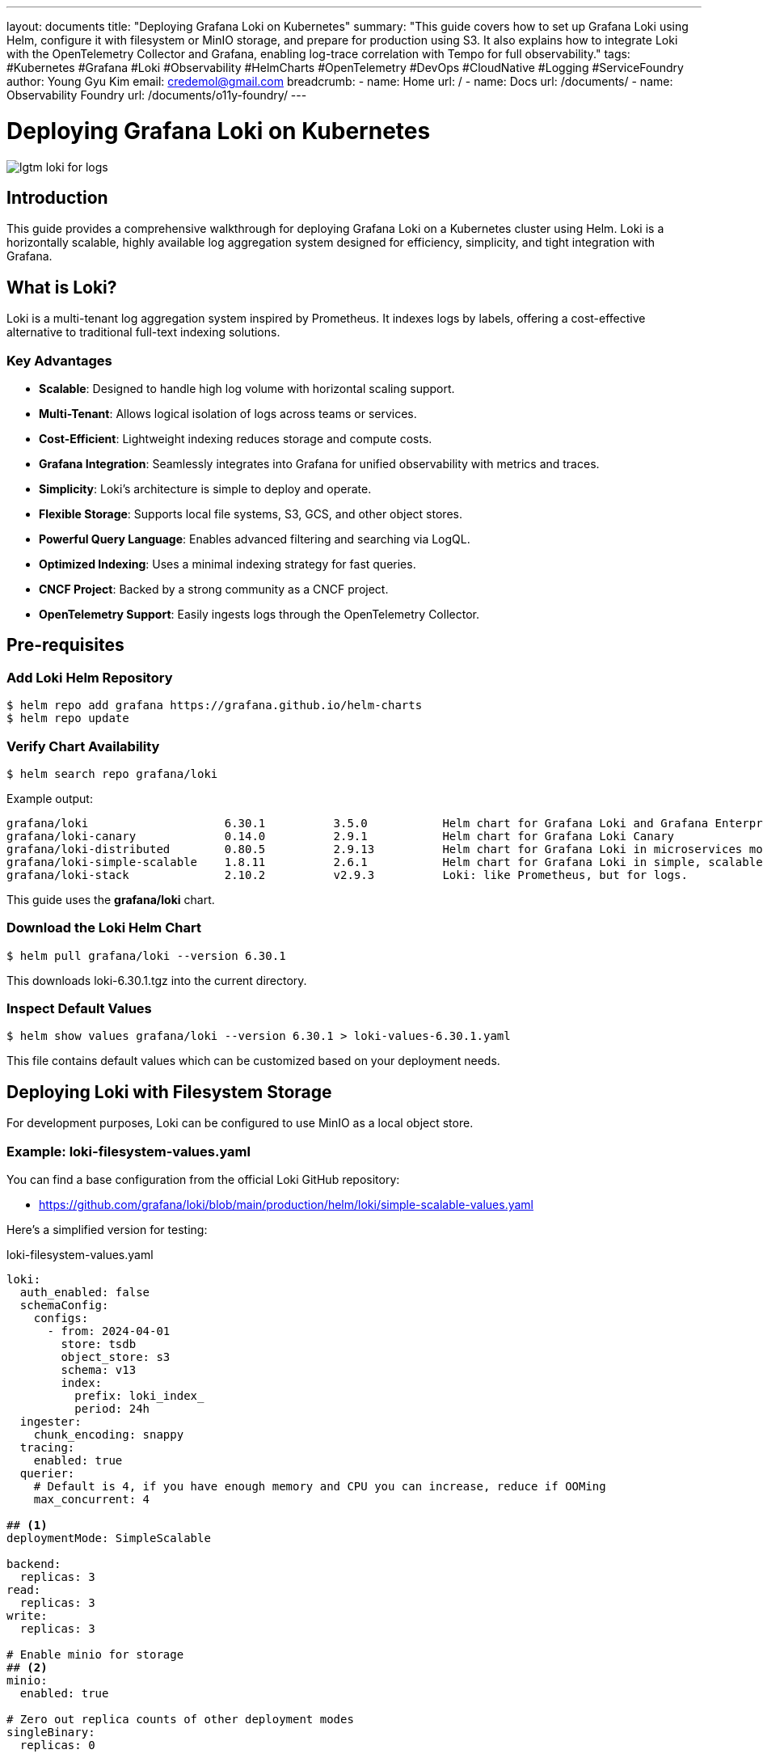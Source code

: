---
layout: documents
title: "Deploying Grafana Loki on Kubernetes"
summary: "This guide covers how to set up Grafana Loki using Helm, configure it with filesystem or MinIO storage, and prepare for production using S3. It also explains how to integrate Loki with the OpenTelemetry Collector and Grafana, enabling log-trace correlation with Tempo for full observability."
tags: #Kubernetes #Grafana #Loki #Observability #HelmCharts #OpenTelemetry #DevOps #CloudNative #Logging #ServiceFoundry
author: Young Gyu Kim
email: credemol@gmail.com
breadcrumb:
  - name: Home
    url: /
  - name: Docs
    url: /documents/
  - name: Observability Foundry
    url: /documents/o11y-foundry/
---

// docs/grafana-lab/loki/install-loki-on-k8s/index.adoc

= Deploying Grafana Loki on Kubernetes

:imagesdir: images

[.img-wide]
image::lgtm-loki-for-logs.png[]

== Introduction

This guide provides a comprehensive walkthrough for deploying Grafana Loki on a Kubernetes cluster using Helm. Loki is a horizontally scalable, highly available log aggregation system designed for efficiency, simplicity, and tight integration with Grafana.

== What is Loki?

Loki is a multi-tenant log aggregation system inspired by Prometheus. It indexes logs by labels, offering a cost-effective alternative to traditional full-text indexing solutions.


=== Key Advantages

* *Scalable*: Designed to handle high log volume with horizontal scaling support.
* *Multi-Tenant*: Allows logical isolation of logs across teams or services.
* *Cost-Efficient*: Lightweight indexing reduces storage and compute costs.
* *Grafana Integration*: Seamlessly integrates into Grafana for unified observability with metrics and traces.
* *Simplicity*: Loki’s architecture is simple to deploy and operate.
* *Flexible Storage*: Supports local file systems, S3, GCS, and other object stores.
* *Powerful Query Language*: Enables advanced filtering and searching via LogQL.
* *Optimized Indexing*: Uses a minimal indexing strategy for fast queries.
* *CNCF Project*: Backed by a strong community as a CNCF project.
* *OpenTelemetry Support*: Easily ingests logs through the OpenTelemetry Collector.



== Pre-requisites

=== Add Loki Helm Repository

[source,shell]
----
$ helm repo add grafana https://grafana.github.io/helm-charts
$ helm repo update
----

=== Verify Chart Availability


[source,shell]
----
$ helm search repo grafana/loki
----

Example output:
[source,console]
----
grafana/loki                    6.30.1          3.5.0           Helm chart for Grafana Loki and Grafana Enterpr...
grafana/loki-canary             0.14.0          2.9.1           Helm chart for Grafana Loki Canary
grafana/loki-distributed        0.80.5          2.9.13          Helm chart for Grafana Loki in microservices mode
grafana/loki-simple-scalable    1.8.11          2.6.1           Helm chart for Grafana Loki in simple, scalable...
grafana/loki-stack              2.10.2          v2.9.3          Loki: like Prometheus, but for logs.
----

This guide uses the *grafana/loki* chart.


=== Download the Loki Helm Chart


[source,shell]
----
$ helm pull grafana/loki --version 6.30.1
----

This downloads loki-6.30.1.tgz into the current directory.

=== Inspect Default Values


[source,shell]
----
$ helm show values grafana/loki --version 6.30.1 > loki-values-6.30.1.yaml
----

This file contains default values which can be customized based on your deployment needs.

// === Prepare S3 Bucket for Loki
//
// Create an S3 bucket to store Loki logs. You can use the AWS CLI or the AWS Management Console to create the bucket.
//
// Make sure to note the bucket name, as you will need it in the next steps.
//
// [source,shell]
// ----
// $ S3_BUCKET_NAME="nsa2-sf-o11y-bucket"
//
// $ aws s3 ls s3://$BUCKET_NAME --region $AWS_REGION &> /dev/null || aws s3 mb s3://$S3_BUCKET_NAME --region $AWS_REGION
// ----

== Deploying Loki with Filesystem Storage

For development purposes, Loki can be configured to use MinIO as a local object store.

=== Example: loki-filesystem-values.yaml

You can find a base configuration from the official Loki GitHub repository:

* https://github.com/grafana/loki/blob/main/production/helm/loki/simple-scalable-values.yaml

Here’s a simplified version for testing:

.loki-filesystem-values.yaml
[source,yaml]
----
loki:
  auth_enabled: false
  schemaConfig:
    configs:
      - from: 2024-04-01
        store: tsdb
        object_store: s3
        schema: v13
        index:
          prefix: loki_index_
          period: 24h
  ingester:
    chunk_encoding: snappy
  tracing:
    enabled: true
  querier:
    # Default is 4, if you have enough memory and CPU you can increase, reduce if OOMing
    max_concurrent: 4

## <1>
deploymentMode: SimpleScalable

backend:
  replicas: 3
read:
  replicas: 3
write:
  replicas: 3

# Enable minio for storage
## <2>
minio:
  enabled: true

# Zero out replica counts of other deployment modes
singleBinary:
  replicas: 0

ingester:
  replicas: 0
querier:
  replicas: 0
queryFrontend:
  replicas: 0
queryScheduler:
  replicas: 0
distributor:
  replicas: 0
compactor:
  replicas: 0
indexGateway:
  replicas: 0
bloomCompactor:
  replicas: 0
bloomGateway:
  replicas: 0

----
<1> This configuration sets Loki to run in SimpleScalable mode, which is suitable for development and testing. It uses a single binary deployment with multiple replicas for the backend, read, and write components.
<2> This configuration enables MinIO as the storage backend for Loki. If you want to use S3 instead, you can remove the `minio` section and configure the S3 settings in the `loki` section.


=== Install Loki

Create the namespace if it doesn’t already exist:
[source,shell]
----
$ kubectl get namespace o11y &> /dev/null || kubectl create namespace o11y
----

Install the Loki release:

[source,shell]
----
$ helm install loki grafana/loki \
  --namespace o11y \
  --version 6.30.1 \
  --values loki-filesystem-values.yaml
----

// === Update Helm Chart
//
//
// To upgrade Loki to a newer version, you can use the following command:
//
// [source,shell]
// ----
// $ helm upgrade --install loki grafana/loki \
//   --namespace o11y \
//   --version 6.30.1 \
//   --values loki-filesystem-values.yaml
// ----
//
// === Uninstall Loki
//
// To uninstall Loki, you can use the following command:
//
// [source,shell]
// ----
// $ helm uninstall loki --namespace o11y
// ----

=== Validate Deployment

Verify pods and services:

[source,shell]
----
$ kubectl -n o11y get pods,services -l app.kubernetes.io/name=loki
----
This confirms successful deployment.

Example output:
[source,console]
----
NAME                                READY   STATUS    RESTARTS   AGE
pod/loki-backend-0                  2/2     Running   0          31m
pod/loki-backend-1                  2/2     Running   0          31m
pod/loki-backend-2                  2/2     Running   0          31m
pod/loki-canary-m7hz6               1/1     Running   0          31m
pod/loki-canary-r957h               1/1     Running   0          30m
pod/loki-canary-zn7qd               1/1     Running   0          31m
pod/loki-chunks-cache-0             2/2     Running   0          31m
pod/loki-gateway-5ffbb7f958-gxnfg   1/1     Running   0          31m
pod/loki-read-6ffdcc89dc-2ntlx      1/1     Running   0          31m
pod/loki-read-6ffdcc89dc-5zzfn      1/1     Running   0          31m
pod/loki-read-6ffdcc89dc-jnhps      1/1     Running   0          31m
pod/loki-results-cache-0            2/2     Running   0          31m
pod/loki-write-0                    1/1     Running   0          31m
pod/loki-write-1                    1/1     Running   0          31m
pod/loki-write-2                    1/1     Running   0          31m

NAME                                     TYPE        CLUSTER-IP       EXTERNAL-IP   PORT(S)              AGE
service/loki-backend                     ClusterIP   10.100.214.56    <none>        3100/TCP,9095/TCP    31m
service/loki-backend-headless            ClusterIP   None             <none>        3100/TCP,9095/TCP    31m
service/loki-canary                      ClusterIP   10.100.61.157    <none>        3500/TCP             31m
service/loki-chunks-cache                ClusterIP   None             <none>        11211/TCP,9150/TCP   31m
service/loki-gateway                     ClusterIP   10.100.218.190   <none>        80/TCP               31m
service/loki-memberlist                  ClusterIP   None             <none>        7946/TCP             31m
service/loki-query-scheduler-discovery   ClusterIP   None             <none>        3100/TCP,9095/TCP    31m
service/loki-read                        ClusterIP   10.100.73.20     <none>        3100/TCP,9095/TCP    31m
service/loki-read-headless               ClusterIP   None             <none>        3100/TCP,9095/TCP    31m
service/loki-results-cache               ClusterIP   None             <none>        11211/TCP,9150/TCP   31m
service/loki-write                       ClusterIP   10.100.237.223   <none>        3100/TCP,9095/TCP    31m
service/loki-write-headless              ClusterIP   None             <none>        3100/TCP,9095/TCP    31m
----

=== Accessing Loki Gateway

The loki-gateway service acts as the primary entry point for Grafana and OpenTelemetry.

Access it within the cluster:

* http://loki-gateway.80 (in the same namespace)
* http://loki-gateway.o11y.svc.cluster.local:80 (using the service name and namespace)
* http://loki-gateway.o11y.svc:80 (using the service name and namespace)

To view its configuration:

[source,shell]
----
$ kubectl -n o11y get service loki-gateway -o yaml
----



// == Deploying Loki with S3 Storage
//
// NOTE:: Work In Progress

== Configuring OpenTelemetry Collector

Example configuration for Loki exporter:

.otel-collector.yaml
[source,yaml]
----
    exporters:
      # Other exporters...
      ## <1>
      loki:
        endpoint: http://loki-gateway:80/loki/api/v1/push
        tls:
          insecure: true


    service:
      pipelines:
        ## <2>
        logs/to_opensearch:
          receivers: [otlp]
          processors: [batch]
          exporters: [otlp/data-prepper-logs]
        ## <3>
        logs/to_loki:
          receivers: [otlp]
          processors: [batch, memory_limiter]
          exporters: [loki]

----
<1> This configuration sets up the Loki exporter in the OpenTelemetry Collector to send logs to the Loki gateway service. The `endpoint` specifies the URL of the Loki gateway service, and `tls.insecure: true` allows insecure connections (useful for local development).
<2> This pipeline processes logs received from the OTLP receiver and sends them to OpenSearch using the Data Prepper exporter. It uses the `batch` processor to batch logs before sending them.
<3> This pipeline processes logs received from the OTLP receiver and sends them to Loki using the Loki exporter. It also uses the `batch` processor to batch logs before sending them, and the `memory_limiter` processor to limit memory usage.

== Configuring Grafana for Loki

To visualize logs in Grafana:

. Go to Connections > Data Sources.
. Click "Add data source" > Choose "Loki".

Use the following settings:

* *Name*: loki
* *URL*: http://loki-gateway

=== Grafana Loki Data Source

.Grafana UI - Data Sources - Loki
[.img-wide]
image::grafana-datasources-loki.png[]

=== Exploring Logs in Grafana

Use label filters to find logs from a service:

* *Label filters*: service_name
* *value*: otel-spring-example

.Grafana UI - Explore Logs
[.img-wide]
image::grafana-explore-logs.png[]

=== Correlating Logs and Traces

In the previous article, we deployed Tempo and configured it to collect traces from the OpenTelemetry Collector. Now, you can correlate logs with traces in Grafana.

For more information on how to set up Tempo, refer to the article on link:https://nsalexamy.github.io/service-foundry/pages/documents/o11y-foundry/install-tempo-on-k8s/[Installing Tempo on Kubernetes].

Now we have Tempo and Loki configured, we can correlate logs with traces in Grafana.

To correlate logs with traces:
1.	Ensure Tempo is deployed and configured.
2.	In Grafana > Data Sources > Tempo, configure:

.Grafana UI - Data Sources - Tempo
[.img-wide]
image::grafana-datasources-tempo.png[]

In *Trace to logs* section, configure the following settings:

* *Data source*: loki
* *Filter by trace ID*: check the box
* *Filter by span ID*: check the box

.Grafana UI - Tempo Configuration - Trace to Logs
[.img-wide]
image::grafana-trace-to-logs.png[]

Click on "Save & test" to save the configuration.

Now you can explore traces and logs together in Grafana. When you view a trace, you will see the logs associated with that trace by clicking on the "Logs" tab in the trace view.

.Grafana UI - Explore Traces
[.img-wide]
image::grafana-explore-traces.png[]

Now, when exploring a trace:

•	Click on *Logs for this span* to view the associated logs.

.Grafana UI - Trace Details - Logs
[.img-wide]
image::grafana-logs-for-this-span.png[]

Now you can see the logs associated with the trace span. You can filter the logs by the trace ID and span ID to narrow down the results.

.Grafana UI - Trace Details - Logs
[.img-wide]
image::grafana-traces-and-logs.png[]

Correlating logs with traces in Grafana allows you to troubleshoot issues more effectively by providing context for the trace data. You can see the logs that were generated during the execution of a trace, which can help you understand the behavior of your application and identify any issues that may have occurred.

This trace-log correlation enhances debugging by giving full context of application events.

== Conclusion

This guide covered the deployment of Grafana Loki on Kubernetes using Helm. We explored both filesystem-based and object storage (MinIO/S3) configurations, integrated Loki with the OpenTelemetry Collector, and configured Grafana to visualize and correlate logs with traces. Loki offers a powerful and scalable approach to centralized logging in cloud-native environments.


📘 View the web version:

* https://nsalexamy.github.io/service-foundry/pages/documents/o11y-foundry/install-loki-on-k8s/

== Next Steps

* Configure *S3 as the storage backend* for Loki to support production-grade deployments with scalable and durable log storage.



